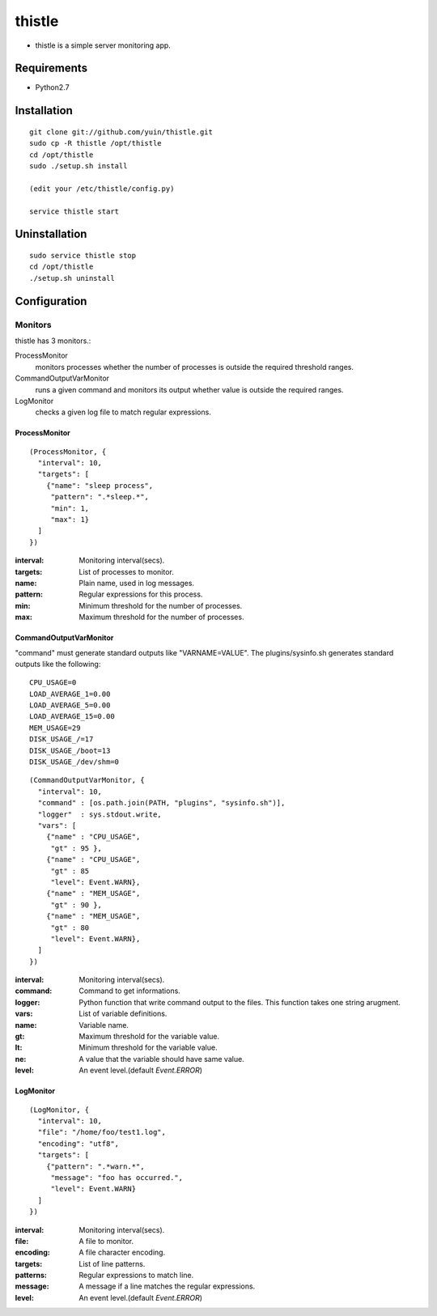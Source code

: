 thistle
=======================================

* thistle is a simple server monitoring app.

Requirements
---------------------------------------

* Python2.7

Installation
---------------------------------------

::

    git clone git://github.com/yuin/thistle.git
    sudo cp -R thistle /opt/thistle
    cd /opt/thistle
    sudo ./setup.sh install

    (edit your /etc/thistle/config.py)

    service thistle start

Uninstallation
---------------------------------------

::

    sudo service thistle stop
    cd /opt/thistle
    ./setup.sh uninstall

Configuration
---------------------------------------
Monitors
~~~~~~~~~~~~~~~~~~~~~~~~~~~~~~~~~~~~~~~
thistle has 3 monitors.:

ProcessMonitor
    monitors processes whether the number of processes is outside the required threshold ranges.

CommandOutputVarMonitor
    runs a given command and monitors its output whether value is outside the required ranges.

LogMonitor
    checks a given log file to match regular expressions.


ProcessMonitor
+++++++++++++++++++++++++

::

    (ProcessMonitor, {
      "interval": 10,
      "targets": [
        {"name": "sleep process",
         "pattern": ".*sleep.*",
         "min": 1,
         "max": 1}
      ]
    })


:interval: Monitoring interval(secs).
:targets:  List of processes to monitor.
:name:     Plain name, used in log messages.
:pattern:  Regular expressions for this process.
:min:      Minimum threshold for the number of processes.
:max:      Maximum threshold for the number of processes.


CommandOutputVarMonitor
+++++++++++++++++++++++++
"command" must generate standard outputs like "VARNAME=VALUE". The plugins/sysinfo.sh generates standard outputs like the following::

    CPU_USAGE=0
    LOAD_AVERAGE_1=0.00
    LOAD_AVERAGE_5=0.00
    LOAD_AVERAGE_15=0.00
    MEM_USAGE=29
    DISK_USAGE_/=17
    DISK_USAGE_/boot=13
    DISK_USAGE_/dev/shm=0

::

    (CommandOutputVarMonitor, {
      "interval": 10,
      "command" : [os.path.join(PATH, "plugins", "sysinfo.sh")],
      "logger"  : sys.stdout.write,
      "vars": [
        {"name" : "CPU_USAGE",
         "gt" : 95 },
        {"name" : "CPU_USAGE",
         "gt" : 85 
         "level": Event.WARN},
        {"name" : "MEM_USAGE",
         "gt" : 90 },
        {"name" : "MEM_USAGE",
         "gt" : 80 
         "level": Event.WARN},
      ]
    })

:interval: Monitoring interval(secs).
:command:  Command to get informations.
:logger:   Python function that write command output to the files. This function takes one string arugment.
:vars:     List of variable definitions.
:name:     Variable name.
:gt:       Maximum threshold for the variable value.
:lt:       Minimum threshold for the variable value.
:ne:       A value that the variable should have same value.
:level:    An event level.(default `Event.ERROR`)


LogMonitor
+++++++++++++++++++++++++

::


    (LogMonitor, {
      "interval": 10,
      "file": "/home/foo/test1.log",
      "encoding": "utf8",
      "targets": [
        {"pattern": ".*warn.*",
         "message": "foo has occurred.",
         "level": Event.WARN}
      ]
    })

:interval: Monitoring interval(secs).
:file:     A file to monitor.
:encoding: A file character encoding.
:targets:  List of line patterns.
:patterns: Regular expressions to match line.
:message:  A message if a line matches the regular expressions.
:level:    An event level.(default `Event.ERROR`)


